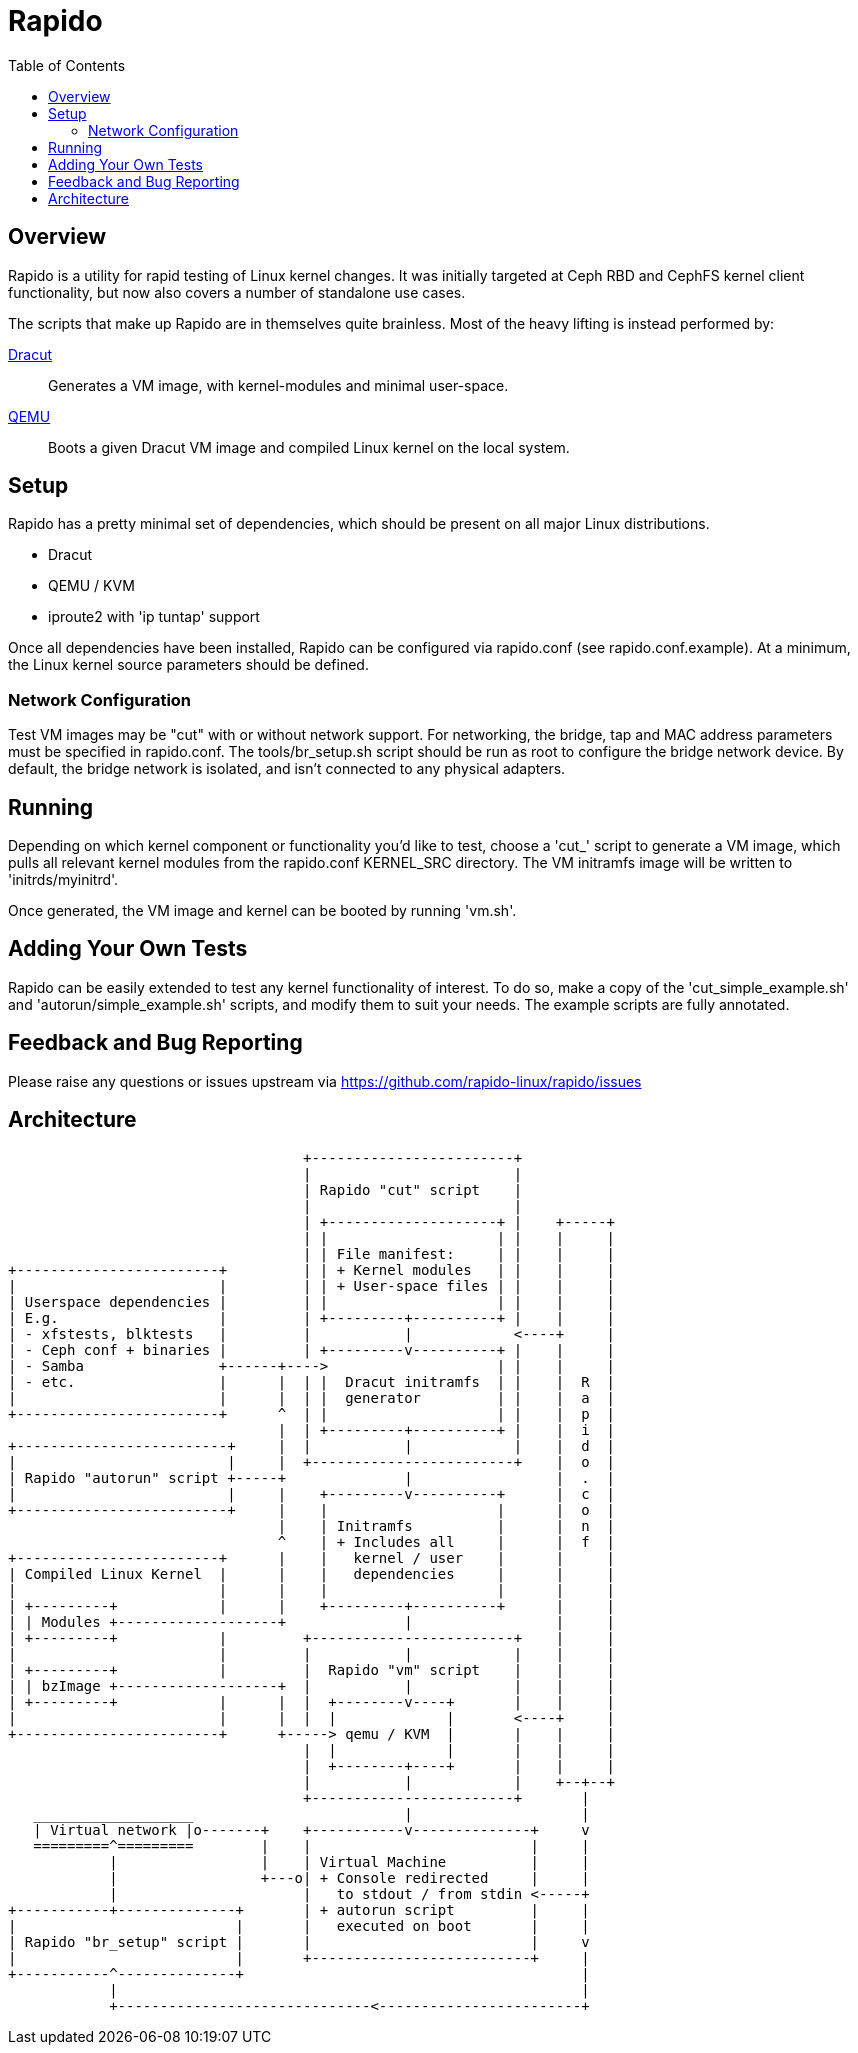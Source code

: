 = Rapido
:toc:

== Overview

Rapido is a utility for rapid testing of Linux kernel changes. It was
initially targeted at Ceph RBD and CephFS kernel client functionality,
but now also covers a number of standalone use cases.

The scripts that make up Rapido are in themselves quite brainless. Most
of the heavy lifting is instead performed by:

https://dracut.wiki.kernel.org[Dracut]::
  Generates a VM image, with kernel-modules and minimal user-space.
http://qemu.org[QEMU]::
  Boots a given Dracut VM image and compiled Linux kernel on the local
  system.


== Setup

Rapido has a pretty minimal set of dependencies, which should be present
on all major Linux distributions.

- Dracut
- QEMU / KVM
- iproute2 with 'ip tuntap' support

Once all dependencies have been installed, Rapido can be configured via
rapido.conf (see rapido.conf.example). At a minimum, the Linux kernel
source parameters should be defined.

=== Network Configuration

Test VM images may be "cut" with or without network support. For
networking, the bridge, tap and MAC address parameters must be specified
in rapido.conf.
The tools/br_setup.sh script should be run as root to configure the
bridge network device.
By default, the bridge network is isolated, and isn't connected to any
physical adapters.


== Running

Depending on which kernel component or functionality you'd like to test,
choose a 'cut_' script to generate a VM image, which pulls all relevant
kernel modules from the rapido.conf KERNEL_SRC directory. The VM
initramfs image will be written to 'initrds/myinitrd'.

Once generated, the VM image and kernel can be booted by running
'vm.sh'.


== Adding Your Own Tests

Rapido can be easily extended to test any kernel functionality of
interest. To do so, make a copy of the 'cut_simple_example.sh' and
'autorun/simple_example.sh' scripts, and modify them to suit your needs.
The example scripts are fully annotated.


== Feedback and Bug Reporting

Please raise any questions or issues upstream via
https://github.com/rapido-linux/rapido/issues


== Architecture

                                   +------------------------+
                                   |                        |
                                   | Rapido "cut" script    |
                                   |                        |
                                   | +--------------------+ |    +-----+
                                   | |                    | |    |     |
                                   | | File manifest:     | |    |     |
+------------------------+         | | + Kernel modules   | |    |     |
|                        |         | | + User-space files | |    |     |
| Userspace dependencies |         | |                    | |    |     |
| E.g.                   |         | +---------+----------+ |    |     |
| - xfstests, blktests   |         |           |            <----+     |
| - Ceph conf + binaries |         | +---------v----------+ |    |     |
| - Samba                +------+---->                    | |    |     |
| - etc.                 |      |  | |  Dracut initramfs  | |    |  R  |
|                        |      |  | |  generator         | |    |  a  |
+------------------------+      ^  | |                    | |    |  p  |
                                |  | +---------+----------+ |    |  i  |
+-------------------------+     |  |           |            |    |  d  |
|                         |     |  +------------------------+    |  o  |
| Rapido "autorun" script +-----+              |                 |  .  |
|                         |     |    +---------v----------+      |  c  |
+-------------------------+     |    |                    |      |  o  |
                                |    | Initramfs          |      |  n  |
                                ^    | + Includes all     |      |  f  |
+------------------------+      |    |   kernel / user    |      |     |
| Compiled Linux Kernel  |      |    |   dependencies     |      |     |
|                        |      |    |                    |      |     |
| +---------+            |      |    +---------+----------+      |     |
| | Modules +-------------------+              |                 |     |
| +---------+            |         +------------------------+    |     |
|                        |         |           |            |    |     |
| +---------+            |         |  Rapido "vm" script    |    |     |
| | bzImage +-------------------+  |           |            |    |     |
| +---------+            |      |  |  +--------v----+       |    |     |
|                        |      |  |  |             |       <----+     |
+------------------------+      +-----> qemu / KVM  |       |    |     |
                                   |  |             |       |    |     |
                                   |  +--------+----+       |    |     |
                                   |           |            |    +--+--+
                                   +------------------------+       |
   ___________________                         |                    |
   | Virtual network |o-------+    +-----------v--------------+     v
   =========^=========        |    |                          |     |
            |                 |    | Virtual Machine          |     |
            |                 +---o| + Console redirected     |     |
            |                      |   to stdout / from stdin <-----+
+-----------+--------------+       | + autorun script         |     |
|                          |       |   executed on boot       |     |
| Rapido "br_setup" script |       |                          |     v
|                          |       +--------------------------+     |
+-----------^--------------+                                        |
            |                                                       |
            +------------------------------<------------------------+



